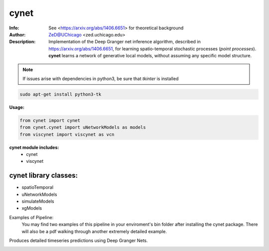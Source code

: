 ===============
cynet
===============

.. figure:: https://img.shields.io/pypi/dm/cynet.svg
   :alt: cynet PyPI Downloads
.. figure:: https://img.shields.io/pypi/v/cynet.svg
   :alt: cynet version

.. image:: http://zed.uchicago.edu/logo/logozed1.png
   :height: 400px
   :scale: 50 %
   :alt: alternate text
   :align: center

.. class:: no-web no-pdf

:Info: See <https://arxiv.org/abs/1406.6651> for theoretical background
:Author: ZeD@UChicago <zed.uchicago.edu>
:Description: Implementation of the Deep Granger net inference algorithm, described in https://arxiv.org/abs/1406.6651, for learning spatio-temporal stochastic processes (*point processes*). **cynet** learns a network of generative local models, without assuming any specific model structure.

.. NOTE:: If issues arise with dependencies in python3, be sure that *tkinter* is installed

.. code-block::

    sudo apt-get install python3-tk

**Usage:**

.. code-block::

    from cynet import cynet
    from cynet.cynet import uNetworkModels as models
    from viscynet import viscynet as vcn

**cynet module includes:**
  * cynet
  * viscynet

cynet library classes:
~~~~~~~~~~~~~~~~~~~~~~
* spatioTemporal
* uNetworkModels
* simulateModels
* xgModels

Examples of Pipeline:
  You may find two examples of this pipeline in your enviroment's bin folder
  after installing the cynet package. There will also be a pdf walking through
  another extremely detailed example.

Produces detailed timeseries predictions using Deep Granger Nets.

.. image:: detailed_Homicide01415.png
  :align: center
  :scale: 50 %

